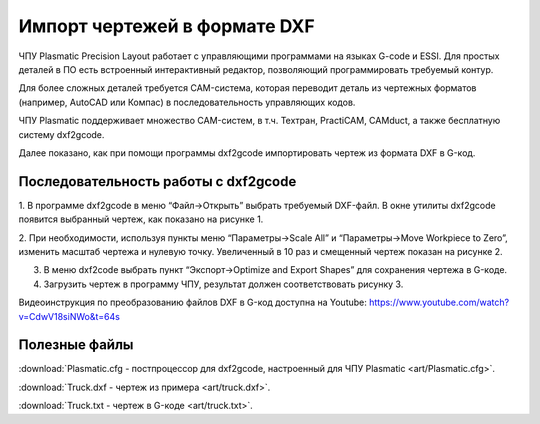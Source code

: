 ﻿Импорт чертежей в формате DXF
================================

ЧПУ Plasmatic Precision Layout работает с управляющими программами на языках G-code и ESSI. 
Для простых деталей в ПО есть встроенный интерактивный редактор, позволяющий программировать требуемый контур.

Для более сложных деталей требуется CAM-система, которая переводит деталь из чертежных форматов (например, AutoCAD или Компас) в последовательность управляющих кодов.

ЧПУ Plasmatic поддерживает множество CAM-систем, в т.ч. Техтран, PractiCAM, CAMduct, а также бесплатную систему dxf2gcode.

Далее показано, как при помощи программы dxf2gcode импортировать чертеж из формата DXF в G-код.

Последовательность работы с dxf2gcode
^^^^^^^^^^^^^^^^^^^^^^^^^^^^^^^^^^^^

1.	В программе dxf2gcode в меню “Файл->Открыть” выбрать требуемый DXF-файл. 
В окне утилиты dxf2gcode появится выбранный чертеж, как показано на рисунке 1.

.. image:: art/dxf2code1.png
   :alt: Рисунок 1
   :align: left


2.	При необходимости, используя пункты меню “Параметры->Scale All” и “Параметры->Move Workpiece to Zero”, 
изменить масштаб чертежа и нулевую точку. Увеличенный в 10 раз и смещенный чертеж показан на рисунке 2.

.. image:: art/dxf2code2.png
   :alt: Рисунок 2
   :align: left


3.	В меню dxf2code выбрать пункт “Экспорт->Optimize and Export Shapes” для сохранения чертежа в G-коде.

4.	Загрузить чертеж в программу ЧПУ, результат должен соответствовать рисунку 3. 

.. image:: art/dxf2code3.png
   :alt: Рисунок 3
   :align: left


Видеоинструкция по преобразованию файлов DXF в G-код доступна на Youtube: https://www.youtube.com/watch?v=CdwV18siNWo&t=64s

.. raw:: html

    <iframe width="560" height="315" src="https://www.youtube.com/embed/CdwV18siNWo?rel=0&amp;showinfo=0" frameborder="0" allow="autoplay; encrypted-media" allowfullscreen></iframe>


Полезные файлы
^^^^^^^^^^^^^^

:download:`Plasmatic.cfg - постпроцессор для dxf2gcode, настроенный для ЧПУ Plasmatic <art/Plasmatic.cfg>`.

:download:`Truck.dxf - чертеж из примера <art/truck.dxf>`.

:download:`Truck.txt - чертеж в G-коде <art/truck.txt>`.


